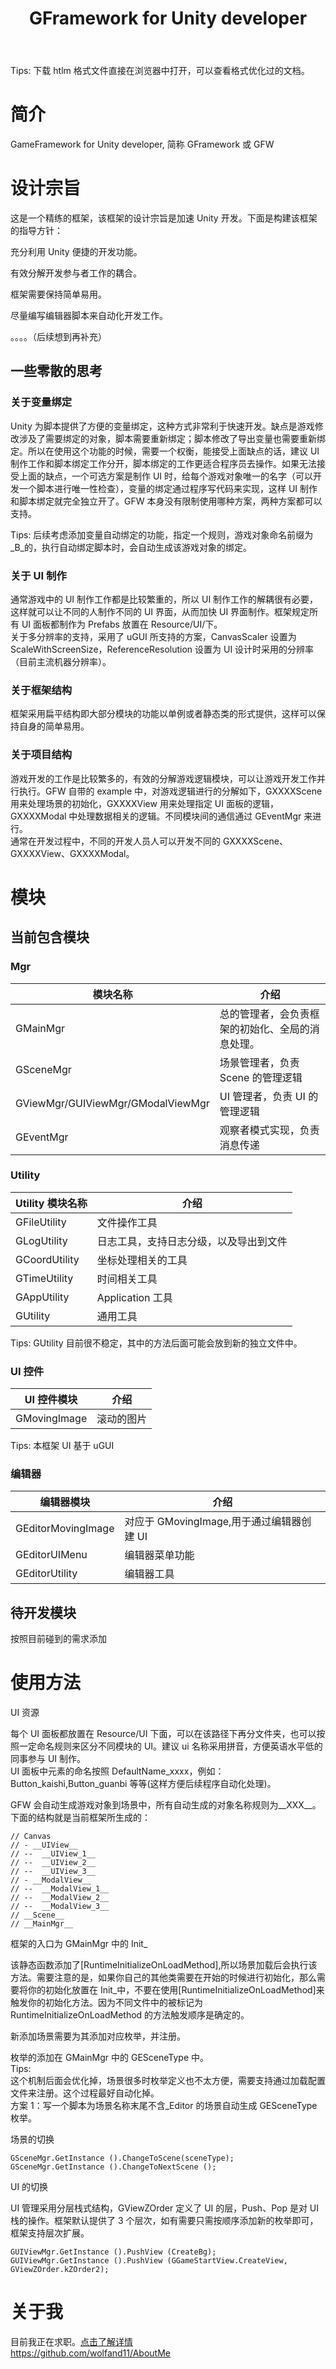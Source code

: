 #+TITLE: GFramework for Unity developer
#+OPTIONS: ^:{}
#+OPTIONS: \n:t 
#+HTML_HEAD: <link rel="stylesheet" href="http://orgmode.org/org-manual.css" type="text/css" />
Tips: 下载 htlm 格式文件直接在浏览器中打开，可以查看格式优化过的文档。
* 简介
GameFramework for Unity developer, 简称 GFramework 或 GFW
* 设计宗旨
这是一个精练的框架，该框架的设计宗旨是加速 Unity 开发。下面是构建该框架的指导方针：
***** 充分利用 Unity 便捷的开发功能。
***** 有效分解开发参与者工作的耦合。
***** 框架需要保持简单易用。
***** 尽量编写编辑器脚本来自动化开发工作。
。。。。（后续想到再补充）

** 一些零散的思考
*** 关于变量绑定
Unity 为脚本提供了方便的变量绑定，这种方式非常利于快速开发。缺点是游戏修改涉及了需要绑定的对象，脚本需要重新绑定；脚本修改了导出变量也需要重新绑定。所以在使用这个功能的时候，需要一个权衡，能接受上面缺点的话，建议 UI 制作工作和脚本绑定工作分开，脚本绑定的工作更适合程序员去操作。如果无法接受上面的缺点，一个可选方案是制作 UI 时，给每个游戏对象唯一的名字（可以开发一个脚本进行唯一性检查），变量的绑定通过程序写代码来实现，这样 UI 制作和脚本绑定就完全独立开了。GFW 本身没有限制使用哪种方案，两种方案都可以支持。

Tips: 后续考虑添加变量自动绑定的功能，指定一个规则，游戏对象命名前缀为_B_的，执行自动绑定脚本时，会自动生成该游戏对象的绑定。
*** 关于 UI 制作 
通常游戏中的 UI 制作工作都是比较繁重的，所以 UI 制作工作的解耦很有必要，这样就可以让不同的人制作不同的 UI 界面，从而加快 UI 界面制作。框架规定所有 UI 面板都制作为 Prefabs 放置在 Resource/UI/下。
关于多分辨率的支持，采用了 uGUI 所支持的方案，CanvasScaler 设置为 ScaleWithScreenSize，ReferenceResolution 设置为 UI 设计时采用的分辨率（目前主流机器分辨率）。
*** 关于框架结构
框架采用扁平结构即大部分模块的功能以单例或者静态类的形式提供，这样可以保持自身的简单易用。

*** 关于项目结构
游戏开发的工作是比较繁多的，有效的分解游戏逻辑模块，可以让游戏开发工作并行执行。GFW 自带的 example 中，对游戏逻辑进行的分解如下，GXXXXScene 用来处理场景的初始化，GXXXXView 用来处理指定 UI 面板的逻辑，GXXXXModal 中处理数据相关的逻辑。不同模块间的通信通过 GEventMgr 来进行。
通常在开发过程中，不同的开发人员人可以开发不同的 GXXXXScene、GXXXXView、GXXXXModal。
* 模块
** 当前包含模块
*** Mgr
| 模块名称                          | 介绍                                             |
|-----------------------------------+--------------------------------------------------|
| GMainMgr                          | 总的管理者，会负责框架的初始化、全局的消息处理。 |
| GSceneMgr                         | 场景管理者，负责 Scene 的管理逻辑                |
| GViewMgr/GUIViewMgr/GModalViewMgr | UI 管理者，负责 UI 的管理逻辑                    |
| GEventMgr                         | 观察者模式实现，负责消息传递                                   |
*** Utility
| Utility 模块名称 | 介绍                                   |
|------------------+----------------------------------------|
| GFileUtility     | 文件操作工具                           |
| GLogUtility      | 日志工具，支持日志分级，以及导出到文件 |
| GCoordUtility    | 坐标处理相关的工具                     |
| GTimeUtility     | 时间相关工具                           |
| GAppUtility      | Application 工具                    |
| GUtility         | 通用工具                               |

Tips: GUtility 目前很不稳定，其中的方法后面可能会放到新的独立文件中。
*** UI 控件
| UI 控件模块         | 介绍       |
|--------------------+------------|
| GMovingImage       | 滚动的图片 |
Tips: 本框架 UI 基于 uGUI
*** 编辑器
| 编辑器模块         | 介绍                                    |
|--------------------+-----------------------------------------|
| GEditorMovingImage | 对应于 GMovingImage,用于通过编辑器创建 UI |
| GEditorUIMenu      | 编辑器菜单功能                          |
| GEditorUtility     | 编辑器工具                                   |

** 待开发模块
按照目前碰到的需求添加
* 使用方法
**** UI 资源
每个 UI 面板都放置在 Resource/UI 下面，可以在该路径下再分文件夹，也可以按照一定命名规则来区分不同模块的 UI。建议 ui 名称采用拼音，方便英语水平低的同事参与 UI 制作。
UI 面板中元素的命名按照 DefaultName_xxxx，例如：Button_kaishi,Button_guanbi 等等(这样方便后续程序自动化处理)。
**** GFW 会自动生成游戏对象到场景中，所有自动生成的对象名称规则为__XXX__。下面的结构就是当前框架所生成的：
#+BEGIN_EXAMPLE
// Canvas
// - __UIView__
// --  __UIView_1__
// --  __UIView_2__
// --  __UIView_3__
// - __ModalView__
// --  __ModalView_1__
// --  __ModalView_2__
// --  __ModalView_3__
// __Scene__
// __MainMgr__
#+END_EXAMPLE
**** 框架的入口为 GMainMgr 中的 Init_
该静态函数添加了[RuntimeInitializeOnLoadMethod],所以场景加载后会执行该方法。需要注意的是，如果你自己的其他类需要在开始的时候进行初始化，那么需要将你的初始化放置在 Init_中，不要在使用[RuntimeInitializeOnLoadMethod]来触发你的初始化方法。因为不同文件中的被标记为 RuntimeInitializeOnLoadMethod 的方法触发顺序是确定的。
**** 新添加场景需要为其添加对应枚举，并注册。
枚举的添加在 GMainMgr 中的 GESceneType 中。
Tips:
这个机制后面会优化掉，场景很多时枚举定义也不太方便，需要支持通过加载配置文件来注册。这个过程最好自动化掉。
方案 1：写一个脚本为场景名称末尾不含_Editor 的场景自动生成 GESceneType 枚举。
**** 场景的切换
#+BEGIN_SRC c#
GSceneMgr.GetInstance ().ChangeToScene(sceneType);
GSceneMgr.GetInstance ().ChangeToNextScene ();
#+END_SRC
**** UI 的切换
UI 管理采用分层栈式结构，GViewZOrder 定义了 UI 的层，Push、Pop 是对 UI 栈的操作。框架默认提供了 3 个层次，如有需要只需按顺序添加新的枚举即可，框架支持层次扩展。
#+BEGIN_SRC c#
GUIViewMgr.GetInstance ().PushView (CreateBg);
GUIViewMgr.GetInstance ().PushView (GGameStartView.CreateView, GViewZOrder.kZOrder2);
#+END_SRC
* 关于我
目前我正在求职。[[https://github.com/wolfand11/AboutMe][点击了解详情]]
https://github.com/wolfand11/AboutMe
